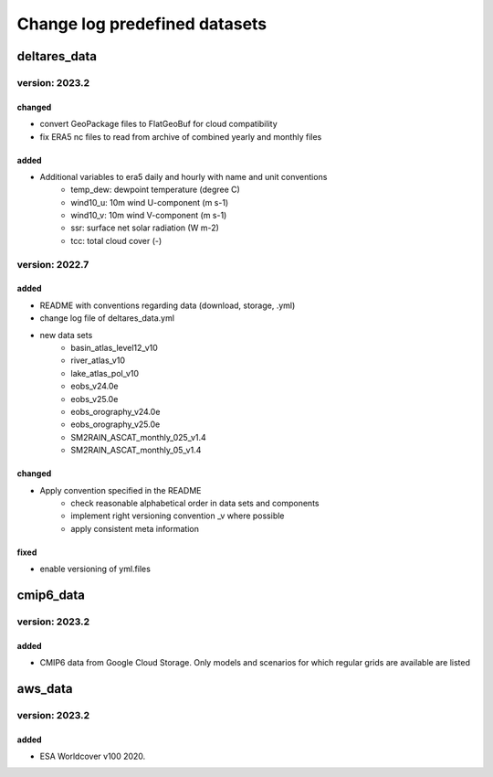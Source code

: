 ==============================
Change log predefined datasets
==============================

deltares_data 
=============

version: 2023.2
----------------

changed
^^^^^^^
- convert GeoPackage files to FlatGeoBuf for cloud compatibility
- fix ERA5 nc files to read from archive of combined yearly and monthly files

added
^^^^^
- Additional variables to era5 daily and hourly with name and unit conventions
	- temp_dew: dewpoint temperature (degree C)
	- wind10_u: 10m wind U-component (m s-1)
	- wind10_v: 10m wind V-component (m s-1)
	- ssr: surface net solar radiation (W m-2)
	- tcc: total cloud cover (-)


version: 2022.7
---------------

added
^^^^^
- README with conventions regarding data (download, storage, .yml)
- change log file of deltares_data.yml
- new data sets
	- basin_atlas_level12_v10
	- river_atlas_v10
	- lake_atlas_pol_v10
	- eobs_v24.0e
	- eobs_v25.0e
	- eobs_orography_v24.0e
	- eobs_orography_v25.0e
	- SM2RAIN_ASCAT_monthly_025_v1.4
	- SM2RAIN_ASCAT_monthly_05_v1.4

changed
^^^^^^^
- Apply convention specified in the README 
	- check reasonable alphabetical order in data sets and components
	- implement right versioning convention _v where possible
	- apply consistent meta information 

fixed
^^^^^
- enable versioning of yml.files

cmip6_data
==========

version: 2023.2
---------------

added
^^^^^
- CMIP6 data from Google Cloud Storage. Only models and scenarios for which regular grids are available are listed

aws_data
========

version: 2023.2
---------------

added
^^^^^
- ESA Worldcover v100 2020.